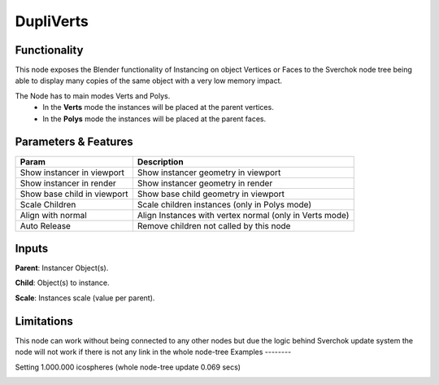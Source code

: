 DupliVerts
===============

Functionality
-------------

This node exposes the Blender functionality of Instancing on object Vertices or Faces
to the Sverchok node tree being able to display many copies of the same object with a very
low memory impact.

The Node  has to main modes Verts and Polys.
  - In the **Verts** mode the instances will be placed at the parent vertices.
  - In the **Polys** mode the instances will be placed at the parent faces.

Parameters & Features
---------------------

+-------------------+---------------------------------------------------------------------------------------+
| Param             | Description                                                                           |
+===================+=======================================================================================+
| Show instancer    | Show instancer geometry in viewport                                                   |
| in viewport       |                                                                                       |
+-------------------+---------------------------------------------------------------------------------------+
| Show instancer    | Show instancer geometry in render                                                     |
| in render         |                                                                                       |
+-------------------+---------------------------------------------------------------------------------------+
| Show base child   | Show base child geometry in viewport                                                  |
| in viewport       |                                                                                       |
+-------------------+---------------------------------------------------------------------------------------+
| Scale Children    | Scale children instances (only in Polys mode)                                         |
+-------------------+---------------------------------------------------------------------------------------+
| Align with normal | Align Instances with vertex normal (only in Verts mode)                               |
+-------------------+---------------------------------------------------------------------------------------+
| Auto Release      | Remove children not called by this node                                               |
+-------------------+---------------------------------------------------------------------------------------+

Inputs
------

**Parent**: Instancer Object(s).

**Child**: Object(s) to instance.

**Scale**: Instances scale (value per parent).


Limitations
-----------

This node can work without being connected to any other nodes but due the logic
behind Sverchok update system the node will not work if there is not any link in the whole node-tree
Examples
--------

Setting 1.000.000 icospheres (whole node-tree update 0.069 secs)

.. image:: https://user-images.githubusercontent.com/10011941/117689137-c0fffc80-b1b9-11eb-9a00-2a57f7e49976.png
